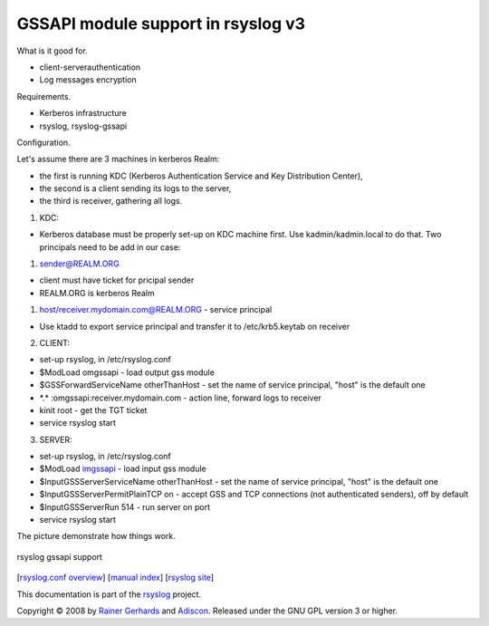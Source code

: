 GSSAPI module support in rsyslog v3
===================================

What is it good for.

-  client-serverauthentication
-  Log messages encryption

Requirements.

-  Kerberos infrastructure
-  rsyslog, rsyslog-gssapi

Configuration.

Let's assume there are 3 machines in kerberos Realm:

-  the first is running KDC (Kerberos Authentication Service and Key
   Distribution Center),
-  the second is a client sending its logs to the server,
-  the third is receiver, gathering all logs.

1. KDC:

-  Kerberos database must be properly set-up on KDC machine first. Use
   kadmin/kadmin.local to do that. Two principals need to be add in our
   case:

#. sender@REALM.ORG

-  client must have ticket for pricipal sender
-  REALM.ORG is kerberos Realm

#. host/receiver.mydomain.com@REALM.ORG - service principal

-  Use ktadd to export service principal and transfer it to
   /etc/krb5.keytab on receiver

2. CLIENT:

-  set-up rsyslog, in /etc/rsyslog.conf
-  $ModLoad omgssapi - load output gss module
-  $GSSForwardServiceName otherThanHost - set the name of service
   principal, "host" is the default one
-  \*.\* :omgssapi:receiver.mydomain.com - action line, forward logs to
   receiver
-  kinit root - get the TGT ticket
-  service rsyslog start

3. SERVER:

-  set-up rsyslog, in /etc/rsyslog.conf

-  $ModLoad `imgssapi <imgssapi.html>`_ - load input gss module

-  $InputGSSServerServiceName otherThanHost - set the name of service
   principal, "host" is the default one

-  $InputGSSServerPermitPlainTCP on - accept GSS and TCP connections
   (not authenticated senders), off by default

-  $InputGSSServerRun 514 - run server on port

-  service rsyslog start

The picture demonstrate how things work.

.. figure:: gssapi.png
   :align: center
   :alt: rsyslog gssapi support

   rsyslog gssapi support

[`rsyslog.conf overview <rsyslog_conf.html>`_\ ] [`manual
index <manual.html>`_\ ] [`rsyslog site <http://www.rsyslog.com/>`_\ ]

This documentation is part of the `rsyslog <http://www.rsyslog.com/>`_
project.

Copyright © 2008 by `Rainer Gerhards <https://rainer.gerhards.net/>`_
and `Adiscon <http://www.adiscon.com/>`_. Released under the GNU GPL
version 3 or higher.
